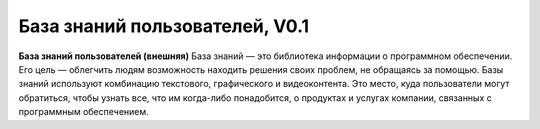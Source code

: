 База знаний пользователей, V0.1
===============================

**База знаний пользователей (внешняя)** 
База знаний — это библиотека информации о   программном обеспечении. Его цель — облегчить людям возможность находить решения своих проблем, не обращаясь за помощью. Базы знаний используют комбинацию текстового, графического и видеоконтента.
Это место, куда пользователи могут обратиться, чтобы узнать все, что им когда-либо понадобится, о продуктах и услугах компании, связанных с программным обеспечением.  



 